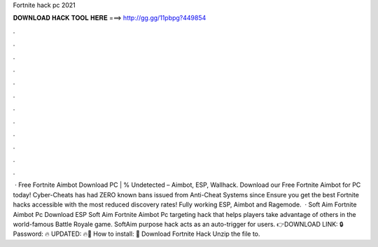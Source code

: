 Fortnite hack pc 2021

𝐃𝐎𝐖𝐍𝐋𝐎𝐀𝐃 𝐇𝐀𝐂𝐊 𝐓𝐎𝐎𝐋 𝐇𝐄𝐑𝐄 ===> http://gg.gg/11pbpg?449854

.

.

.

.

.

.

.

.

.

.

.

.

 · Free Fortnite Aimbot Download PC | % Undetected – Aimbot, ESP, Wallhack. Download our Free Fortnite Aimbot for PC today! Cyber-Cheats has had ZERO known bans issued from Anti-Cheat Systems since Ensure you get the best Fortnite hacks accessible with the most reduced discovery rates! Fully working ESP, Aimbot and Ragemode.  · Soft Aim Fortnite Aimbot Pc Download ESP Soft Aim Fortnite Aimbot Pc targeting hack that helps players take advantage of others in the world-famous Battle Royale game. SoftAim purpose hack acts as an auto-trigger for users. 👉DOWNLOAD LINK: 🔒 Password: 🔥 UPDATED: 🔥🌟 How to install: 🌟 Download Fortnite Hack Unzip the file to.